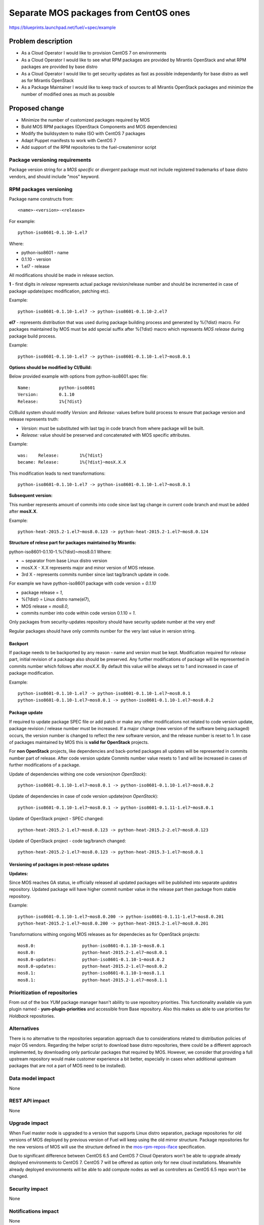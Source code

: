 ..
 This work is licensed under a Creative Commons Attribution 3.0 Unported
 License.

 http://creativecommons.org/licenses/by/3.0/legalcode

======================================
Separate MOS packages from CentOS ones
======================================

https://blueprints.launchpad.net/fuel/+spec/example

Problem description
===================

* As a Cloud Operator I would like to provision CentOS 7 on environments

* As a Cloud Operator I would like to see what RPM packages are provided by
  Mirantis OpenStack and what RPM packages are provided by base distro

* As a Cloud Operator I would like to get security updates as fast as possible
  independantly for base distro as well as for Mirantis OpenStack

* As a Package Maintainer I would like to keep track of sources to all
  Mirantis OpenStack packages and minimize the number of modified ones as much
  as possible

Proposed change
===============

- Minimize the number of customized packages required by MOS

- Build MOS RPM packages (OpenStack Components and MOS dependencies)

- Modify the buildsystem to make ISO with CentOS 7 packages

- Adapt Puppet manifests to work with CentOS 7

- Add support of the RPM repositories to the fuel-createmirror script

Package versioning requirements
-------------------------------

Package version string for a *MOS specific* or *divergent* package must not
include registered trademarks of base distro vendors, and should include "mos"
keyword.

RPM packages versioning
-----------------------

Package name constructs from::

    <name>-<version>-<release>

For example::

    python-iso8601-0.1.10-1.el7

Where:

- python-iso8601 - name
- 0.1.10 - version
- 1.el7 - release

All modifications should be made in release section.

**1** - first digits in *release* represents actual package revision/release number
and should be incremented in case of package update(spec modification, patching etc).

Example::

    python-iso8601-0.1.10-1.el7 -> python-iso8601-0.1.10-2.el7

**el7** - represents distribution that was used during package building
process and generated by %{?dist} macro. For packages maintained by MOS must be
add special suffix after %{?dist} macro which represents *MOS release* during
package build process.

Example::

    python-iso8601-0.1.10-1.el7 -> python-iso8601-0.1.10-1.el7~mos8.0.1

**Options should be modified by CI/Build:**

Below provided example with options from python-iso8601.spec file::

    Name:           python-iso8601
    Version:        0.1.10
    Release:        1%{?dist}

CI/Build system should modify *Version:* and *Release:* values before build process
to ensure that package version and release represents truth:

- *Version:* must be substituted with last tag in code branch from where package will be built.
- *Release:* value should be preserved and concatenated with MOS specific attributes.

Example::

    was:    Release:        1%{?dist}
    became: Release:        1%{?dist}~mosX.X.X

This modification leads to next transformations::

    python-iso8601-0.1.10-1.el7 -> python-iso8601-0.1.10-1.el7~mos8.0.1

**Subsequent version:**

This number represents amount of commits into code since last tag change in current
code branch and must be added after **mosX.X**.

Example::

    python-heat-2015.2-1.el7~mos8.0.123 -> python-heat-2015.2-1.el7~mos8.0.124

**Structure of relese part for packages maintained by Mirantis:**

python-iso8601-0.1.10-1.%{?dist}~mos8.0.1
Where:

- ~ separator from base Linux distro version
- mosX.X - X.X represents major and minor version of MOS release.
- 3rd X - represents commits number since last tag/branch update in code.

For example we have python-iso8601 package with code version = *0.1.10*

- package release = *1*,
- %{?dist} = Linux distro name(el7),
- MOS release = *mos8.0*,
- commits number into code within code version 0.1.10 = *1*.

Only packages from security-updates repository should have security update number
at the very end!

Regular packages should have only commits number for the very last
value in version string.

Backport
++++++++

If package needs to be backported by any reason - name and version must be kept.
Modification required for *release* part, initial revision of a package also should
be preserved. Any further modifications of package will be represented in commits
number which follows after *mosX.X*. By default this value will be always set to
1 and increased in case of package modification.

Example::

    python-iso8601-0.1.10-1.el7 -> python-iso8601-0.1.10-1.el7~mos8.0.1
    python-iso8601-0.1.10-1.el7~mos8.0.1 -> python-iso8601-0.1.10-1.el7~mos8.0.2

Package update
++++++++++++++

If required to update package SPEC file or add patch or make any other modifications
not related to code version update, package revision / release number must be increased.
If a major change (new version of the software being packaged) occurs, the version
number is changed to reflect the new software version, and the release number
is reset to 1. In case of packages maintained by MOS this is **valid for OpenStack**
projects.

For **non OpenStack** projects, like dependencies and back-ported packages all updates
will be represented in commits number part of release. After code version update
Commits number value resets to 1 and will be increased in cases of further modifications
of a package.

Update of dependencies withing one code version(*non OpenStack*)::

      python-iso8601-0.1.10-1.el7~mos8.0.1 -> python-iso8601-0.1.10-1.el7~mos8.0.2

Update of dependencies in case of code version update(*non OpenStack*)::

      python-iso8601-0.1.10-1.el7~mos8.0.1 -> python-iso8601-0.1.11-1.el7~mos8.0.1

Update of OpenStack project - SPEC changed::

    python-heat-2015.2-1.el7~mos8.0.123 -> python-heat-2015.2-2.el7~mos8.0.123

Update of OpenStack project - code tag/branch changed::

    python-heat-2015.2-1.el7~mos8.0.123 -> python-heat-2015.3-1.el7~mos8.0.1

Versioning of packages in post-release updates
++++++++++++++++++++++++++++++++++++++++++++++

**Updates:**

Since MOS reaches GA status, ie officially released all updated packages will be
published into separate *updates* repository. Updated package will have higher
commit number value in the release part then package from stable repository.

Example::

    python-iso8601-0.1.10-1.el7~mos8.0.200 -> python-iso8601-0.1.11-1.el7~mos8.0.201
    python-heat-2015.2-1.el7~mos8.0.200 -> python-heat-2015.2-1.el7~mos8.0.201

Transformations withing ongoing MOS releases as for dependecies as for OpenStack
projects::

   mos8.0:                  python-iso8601-0.1.10-1~mos8.0.1
   mos8.0:                  python-heat-2015.2-1.el7~mos8.0.1
   mos8.0-updates:          python-iso8601-0.1.10-1~mos8.0.2
   mos8.0-updates:          python-heat-2015.2-1.el7~mos8.0.2
   mos8.1:                  python-iso8601-0.1.10-1~mos8.1.1
   mos8.1:                  python-heat-2015.2-1.el7~mos8.1.1

Prioritization of repositories
------------------------------

From out of the box *YUM* package manager hasn't ability to use repository priorities.
This functionality available via yum plugin named - **yum-plugin-priorities** and
accessible from Base repository. Also this makes us able to use priorities for
*Holdback* repositories.

Alternatives
------------

There is no alternative to the repositories separation approach due to
considerations related to distribution policies of major OS vendors.
Regarding the helper script to download base distro repositories, there
could be a different approach implemented, by downloading only particular
packages that required by MOS. However, we consider that providing a full
upstream repository would make customer experience a bit better, especially
in cases when additional upstream packages that are not a part of MOS need
to be installed).

Data model impact
-----------------

None

REST API impact
---------------

None

Upgrade impact
--------------

When Fuel master node is upgraded to a version that supports Linux distro
separation, package repositories for old versions of MOS deployed by previous
version of Fuel will keep using the old mirror structure. Package repositories
for the new versions of MOS will use the structure defined in the
mos-rpm-repos-iface_ specification.

.. _mos-rpm-repos-iface: https://github.com/stackforge/fuel-specs/blob/master/specs/7.0/mos-rpm-repos-iface.rst

Due to significant difference between CentOS 6.5 and CentOS 7 Cloud Operators
won't be able to upgrade already deployed environments to CentOS 7.
CentOS 7 will be offered as option only for new cloud installations. Meanwhile
already deployed environments will be able to add compute nodes as well as
controllers as CentOS 6.5 repo won't be changed.

Security impact
---------------

None

Notifications impact
--------------------

None

Other end user impact
---------------------

In case of offline installations, user will be required to create a copy of MOS
and base distro mirrors by using a script described in the
`separate_mos_from_linux`_ specification.

Performance Impact
------------------

If packages are consumed from remote 3rd party servers, overall deployment
time may be increased. In case of offline installation, no deployment speed
degradation is expected.

Plugin impact
-------------

None

Other deployer impact
---------------------

Changes described in this document allow to increase product flexibility,
by making possible to choose an operating system and install it independent
of MOS.

Developer impact
----------------

None

Infrastructure impact
---------------------

System tests for CentOS will be adjusted to reflect the new repositories scheme
for MOS packages and base OS packages.


Assignee(s)
-----------

Primary assignee:
  Vitaly Parakhin <vparakhin@mirantis.com>

QA assignee:
   TBD

Other contributors:
  TBD

Mandatory design review:
  TBD

Work Items
----------

* Determine the source of each package on MOS RPM mirror

* Build MOS Packages for CentOS 7

* Modify make system to allow to build ISO with CentOS 7

* Add support of RPM repositories to the local mirrors creation script

Dependencies
============

.. _separate_mos_from_linux: https://github.com/stackforge/fuel-specs/blob/master/specs/6.1/separate-mos-from-linux.rst

Testing
=======

Acceptance criteria
-------------------

* ISO with CentOS 7 passes all BVT & Swarm system tests
* All main CentOS clusters configurations can be successfully deployed
* Local mirrors creation script can create local copies of MOS and
  base OS repositories and can add them to Nailgun

Documentation Impact
====================

The documentation should cover:

* How to use the script for creating local base OS and MOS mirrors for
  deployment in an environment without direct Internet access.

References
==========

TBD
